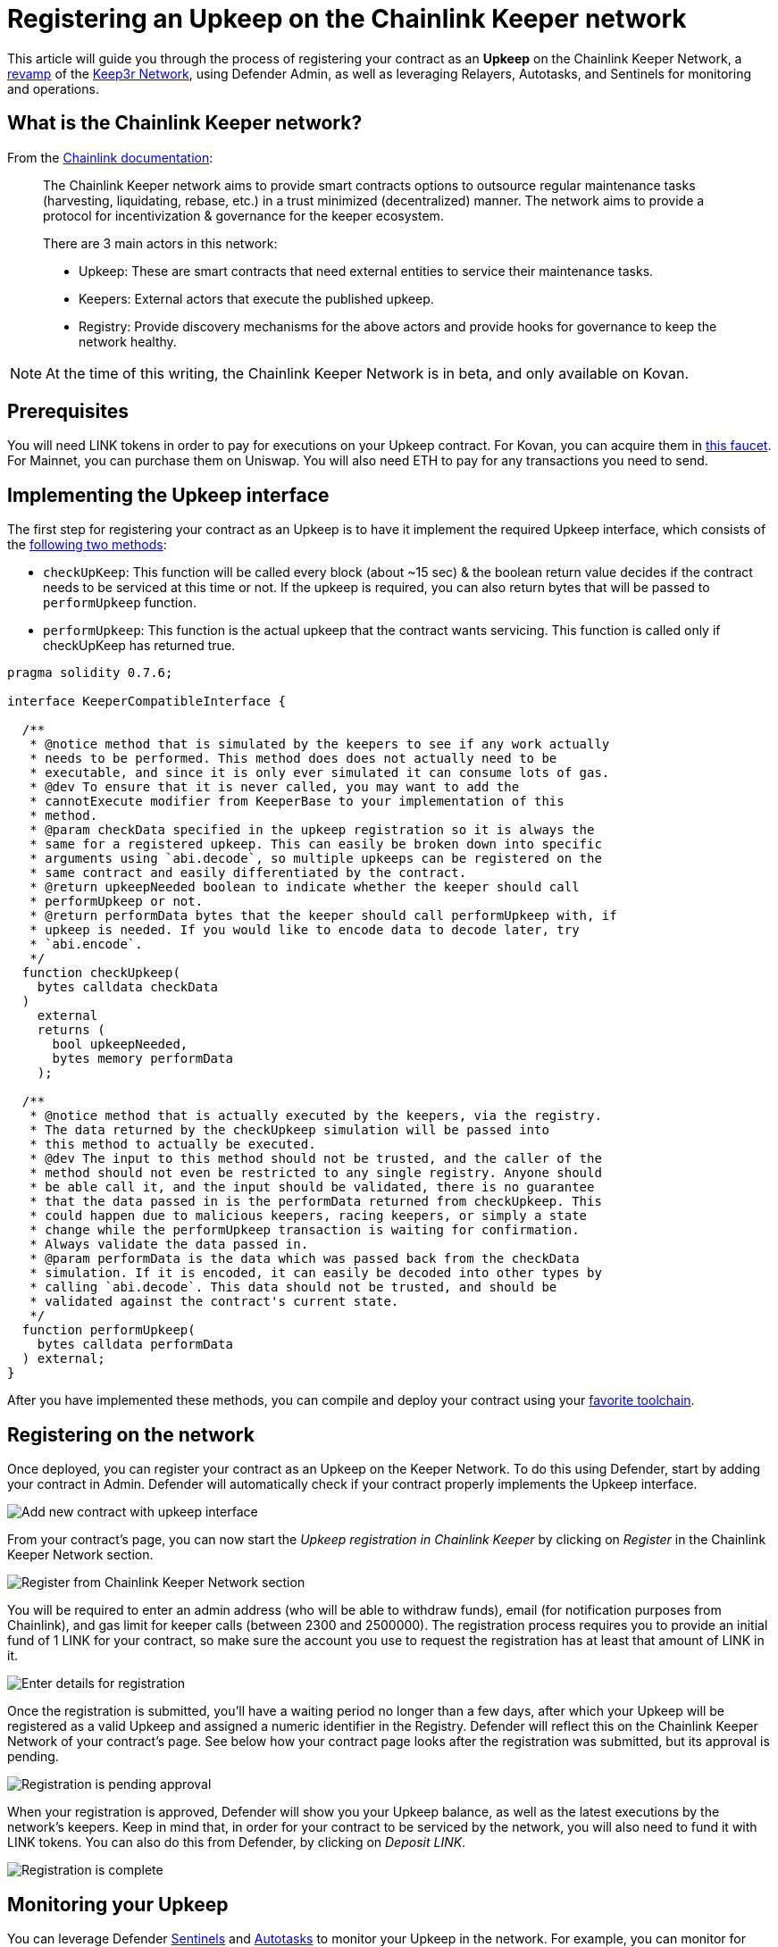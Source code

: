 # Registering an Upkeep on the Chainlink Keeper network

This article will guide you through the process of registering your contract as an *Upkeep* on the Chainlink Keeper Network, a https://andrecronje.medium.com/scaling-keep3r-with-chainlink-2832bbc76506[revamp] of the https://keep3r.network/[Keep3r Network], using Defender Admin, as well as leveraging Relayers, Autotasks, and Sentinels for monitoring and operations.

## What is the Chainlink Keeper network?

From the https://docs.chain.link/docs/kovan-keeper-network-beta#config[Chainlink documentation]:

> The Chainlink Keeper network aims to provide smart contracts options to outsource regular maintenance tasks (harvesting, liquidating, rebase, etc.) in a trust minimized (decentralized) manner. The network aims to provide a protocol for incentivization & governance for the keeper ecosystem.
>
> There are 3 main actors in this network:
>
> - Upkeep: These are smart contracts that need external entities to service their maintenance tasks.
> - Keepers: External actors that execute the published upkeep.
> - Registry: Provide discovery mechanisms for the above actors and provide hooks for governance to keep the network healthy.

NOTE: At the time of this writing, the Chainlink Keeper Network is in beta, and only available on Kovan.

## Prerequisites

You will need LINK tokens in order to pay for executions on your Upkeep contract. For Kovan, you can acquire them in https://kovan.chain.link/[this faucet]. For Mainnet, you can purchase them on Uniswap. You will also need ETH to pay for any transactions you need to send.

## Implementing the Upkeep interface

The first step for registering your contract as an Upkeep is to have it implement the required Upkeep interface, which consists of the https://docs.chain.link/docs/kovan-keeper-network-beta#how-to-register-upkeep[following two methods]:

- `checkUpKeep`: This function will be called every block (about ~15 sec) & the boolean return value decides if the contract needs to be serviced at this time or not. If the upkeep is required, you can also return bytes that will be passed to `performUpkeep` function.
- `performUpkeep`: This function is the actual upkeep that the contract wants servicing. This function is called only if checkUpKeep has returned true.

[source,solidity]
----
pragma solidity 0.7.6;

interface KeeperCompatibleInterface {

  /**
   * @notice method that is simulated by the keepers to see if any work actually
   * needs to be performed. This method does does not actually need to be
   * executable, and since it is only ever simulated it can consume lots of gas.
   * @dev To ensure that it is never called, you may want to add the
   * cannotExecute modifier from KeeperBase to your implementation of this
   * method.
   * @param checkData specified in the upkeep registration so it is always the
   * same for a registered upkeep. This can easily be broken down into specific
   * arguments using `abi.decode`, so multiple upkeeps can be registered on the
   * same contract and easily differentiated by the contract.
   * @return upkeepNeeded boolean to indicate whether the keeper should call
   * performUpkeep or not.
   * @return performData bytes that the keeper should call performUpkeep with, if
   * upkeep is needed. If you would like to encode data to decode later, try
   * `abi.encode`.
   */
  function checkUpkeep(
    bytes calldata checkData
  )
    external
    returns (
      bool upkeepNeeded,
      bytes memory performData
    );

  /**
   * @notice method that is actually executed by the keepers, via the registry.
   * The data returned by the checkUpkeep simulation will be passed into
   * this method to actually be executed.
   * @dev The input to this method should not be trusted, and the caller of the
   * method should not even be restricted to any single registry. Anyone should
   * be able call it, and the input should be validated, there is no guarantee
   * that the data passed in is the performData returned from checkUpkeep. This
   * could happen due to malicious keepers, racing keepers, or simply a state
   * change while the performUpkeep transaction is waiting for confirmation.
   * Always validate the data passed in.
   * @param performData is the data which was passed back from the checkData
   * simulation. If it is encoded, it can easily be decoded into other types by
   * calling `abi.decode`. This data should not be trusted, and should be
   * validated against the contract's current state.
   */
  function performUpkeep(
    bytes calldata performData
  ) external;
}
----

After you have implemented these methods, you can compile and deploy your contract using your https://hardhat.org/guides/deploying.html[favorite toolchain].

## Registering on the network

Once deployed, you can register your contract as an Upkeep on the Keeper Network. To do this using Defender, start by adding your contract in Admin. Defender will automatically check if your contract properly implements the Upkeep interface.

image::guides-chainlink-add-contract.png[Add new contract with upkeep interface]

From your contract's page, you can now start the _Upkeep registration in Chainlink Keeper_ by clicking on _Register_ in the Chainlink Keeper Network section. 

image::guides-chainlink-register.png[Register from Chainlink Keeper Network section]

You will be required to enter an admin address (who will be able to withdraw funds), email (for notification purposes from Chainlink), and gas limit for keeper calls (between 2300 and 2500000). The registration process requires you to provide an initial fund of 1 LINK for your contract, so make sure the account you use to request the registration has at least that amount of LINK in it.

image::guides-chainlink-register-page.png[Enter details for registration]

Once the registration is submitted, you'll have a waiting period no longer than a few days, after which your Upkeep will be registered as a valid Upkeep and assigned a numeric identifier in the Registry. Defender will reflect this on the Chainlink Keeper Network of your contract's page. See below how your contract page looks after the registration was submitted, but its approval is pending. 

image::guides-chainlink-wait.png[Registration is pending approval]

When your registration is approved, Defender will show you your Upkeep balance, as well as the latest executions by the network's keepers. Keep in mind that, in order for your contract to be serviced by the network, you will also need to fund it with LINK tokens. You can also do this from Defender, by clicking on _Deposit LINK_.

image::guides-chainlink-active.png[Registration is complete]


// TODO: Screenshot of registered contract

## Monitoring your Upkeep

You can leverage Defender xref:sentinel.adoc[Sentinels] and xref:autotasks.adoc[Autotasks] to monitor your Upkeep in the network. For example, you can monitor for failed executions, low funds, or unexecuted tasks.

### Failed executions

You can set up a xref:sentinel.adoc[Sentinels] to alert you whenever your contract has one or several failed executions over a period of time, so you can investigate the cause for these failures and adjust your Upkeep code if needed.

To do this, begin by creating a new Sentinel to monitor the https://kovan.etherscan.io/address/0xAaaD7966EBE0663b8C9C6f683FB9c3e66E03467F[Chainlink Keeper Registry] (`0xAaaD7966EBE0663b8C9C6f683FB9c3e66E03467F` on Kovan).

image::guides-chainlink-monitor-failed-1.png[Create new Sentinel on the Chainlink Keeper Registry]

And listen for `UpkeepPerformed` events, where the job `id` matches your own, and the execution was not successful.

image::guides-chainlink-monitor-failed-2.png[Configure the Sentinel for failed executions on your job]

Next you can choose how you want to be notified. Sentinels support Email, Slack, Telegram, and Discord notifications.

image::guides-chainlink-monitor-failed-3.png[Choose notification channels]

Finally, you can choose to be alerted on every single execution failure, or only when there are several failures over a window of time, such as five failures over half an hour. You can also filter notifications so you don't get alerted too often, such as no more than once per hour.

image::guides-chainlink-monitor-failed-4.png[Set up thresholds and wait time between notifications]

After you've set up this Sentinel, you'll be alerted on execution failures on your Upkeep.

### Low funds

You can combine xref:sentinel.adoc[Sentinels] with xref:autotasks.adoc[Autotasks] and xref:relay.adoc[Relayers] to top-up your upkeep when your LINK balance is running low.

NOTE: As an alternative to auto-funding, you can also just have the Autotask send you a notification, so you `addFunds` manually.

To do this, first create a Relayer that we will use for topping up your Upkeep. Each Relayer you create in Defender has a unique address, and is only usable by your team. Make sure you create your Relayer in the Kovan or Mainnet network, depending where you are running your Upkeep.

image::guides-chainlink-low-funds-relayer.png[Create a Relayer for auto-funding your Upkeep]

Once created, transfer some LINK and ETH to the Relayer's address, so it can top-up your Upkeep Job, and can pay for the gas of the transactions it sends. On Kovan, you can get test LINK from https://kovan.chain.link/[this faucet].

Next step is to create an Autotask that can query your Upkeep's balance, and add LINK funds to it if it's below a threshold. Set up this Autotask to run on a webhook, connected to the Relayer you created earlier, and with the code from https://github.com/OpenZeppelin/defender-autotask-examples/blob/master/chainlink/src/low-funds.js[the `low-funds` snippet] in the https://github.com/OpenZeppelin/defender-autotask-examples/[defender-autotask-examples repository]. 

image::guides-chainlink-low-funds-autotask.png[Create an Autotask for managing your Upkeep's balance]

Whenever this Autotask runs, if it detects that balance is lower than however many tokens you configure, it will use your Relayer to send more LINK to fund your Upkeep.

Last step is to trigger this Autotask. You can have it run on a recurring basis, by setting it to _schedule_ instead of _webhook_ mode, or trigger it after a job is executed. If you go with the latter, you will need to create a Sentinel to monitor the https://kovan.etherscan.io/address/0xAaaD7966EBE0663b8C9C6f683FB9c3e66E03467F[Chainlink Keeper Registry] (`0xAaaD7966EBE0663b8C9C6f683FB9c3e66E03467F` on Kovan) as in the previous scenario, and filter by all `UpkeepPerformed` events on your job.

image::guides-chainlink-monitor-executions.png[Configure the Sentinel to watch all executions on your job in the Keeper Registry]

And set it up so it calls your Autotask right after a job is worked. You can also limit how often the Autotask will be called, such as no more than once every ten minutes.

image::guides-chainlink-low-funds-sentinel.png[Configure the Sentinel to trigger your Autotask]

[[questions]]
## Questions

If you have any questions or comments, don’t hesitate to ask on the https://forum.openzeppelin.com/c/support/defender/36[forum]!
